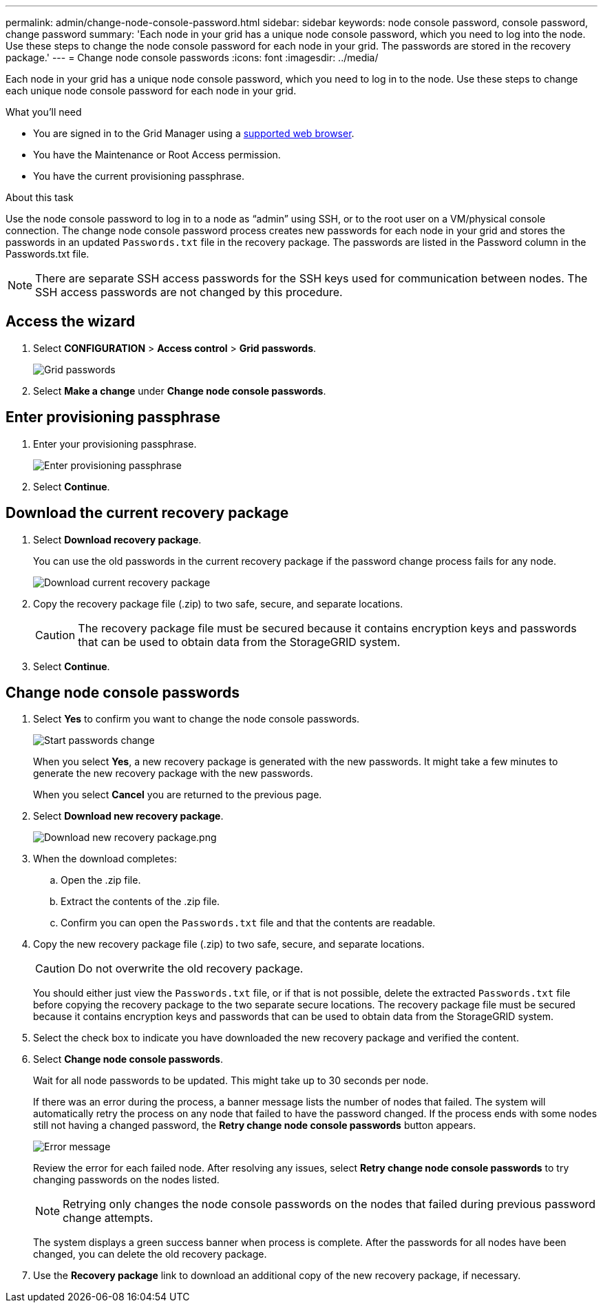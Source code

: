 ---
permalink: admin/change-node-console-password.html
sidebar: sidebar
keywords: node console password, console password, change password
summary: 'Each node in your grid has a unique node console password, which you need to log into the node. Use these steps to change the node console password for each node in your grid. The passwords are stored in the recovery package.'
---
= Change node console passwords
:icons: font
:imagesdir: ../media/

[.lead]
Each node in your grid has a unique node console password, which you need to log in to the node. Use these steps to change each unique node console password for each node in your grid.

.What you'll need

* You are signed in to the Grid Manager using a xref:../admin/web-browser-requirements.adoc[supported web browser].
* You have the Maintenance or Root Access permission.
* You have the current provisioning passphrase.

.About this task

Use the node console password to log in to a node as “admin” using SSH, or to the root user on a VM/physical console connection. The change node console password process creates new passwords for each node in your grid and stores the passwords in an updated `Passwords.txt` file in the recovery package. The passwords are listed in the Password column in the Passwords.txt file.

NOTE: There are separate SSH access passwords for the SSH keys used for communication between nodes. The SSH access passwords are not changed by this procedure.

== Access the wizard
. Select *CONFIGURATION* > *Access control* > *Grid passwords*.
+
image::../media/grid_password_change_node_console.png[Grid passwords]

. Select *Make a change* under *Change node console passwords*.

== Enter provisioning passphrase
. Enter your provisioning passphrase.
+
image::../media/node-console-provisioning-passphrase.png[Enter provisioning passphrase]

[start=2]
. Select *Continue*.

== Download the current recovery package
. Select *Download recovery package*.
+
You can use the old passwords in the current recovery package if the password change process fails for any node.
+
image::../media/node-console-download-current-recovery-package.png[Download current recovery package]

[start=2]
. Copy the recovery package file (.zip) to two safe, secure, and separate locations.

+
CAUTION: The recovery package file must be secured because it contains encryption keys and passwords that can be used to obtain data from the StorageGRID system.

[start=3]
. Select *Continue*.

== Change node console passwords
. Select *Yes* to confirm you want to change the node console passwords.

+
image::../media/node-console-start-passwords-change.png[Start passwords change]

+
When you select *Yes*, a new recovery package is generated with the new passwords. It might take a few minutes to generate the new recovery package with the new passwords.

+
When you select *Cancel* you are returned to the previous page.

[start=2]
. Select *Download new recovery package*.

+
image::../media/node-console-download-new-recovery-package.png[Download new recovery package.png]

[start=3]
. When the download completes:
 .. Open the .zip file.
 .. Extract the contents of the .zip file.
 .. Confirm you can open the `Passwords.txt` file and that the contents are readable.
. Copy the new recovery package file (.zip) to two safe, secure, and separate locations.
+
CAUTION: Do not overwrite the old recovery package.
+
You should either just view the `Passwords.txt` file, or if that is not possible, delete the extracted `Passwords.txt` file before copying the recovery package to the two separate secure locations. The recovery package file must be secured because it contains encryption keys and passwords that can be used to obtain data from the StorageGRID system.

[start=5]
. Select the check box to indicate you have downloaded the new recovery package and verified the content.


. Select *Change node console passwords*.
+
Wait for all node passwords to be updated. This might take up to 30 seconds per node.
+
If there was an error during the process, a banner message lists the number of nodes that failed. The system will automatically retry the process on any node that failed to have the password changed. If the process ends with some nodes still not having a changed password, the *Retry change node console passwords* button appears.
+
image::../media/password-change-error.png[Error message]
+
Review the error for each failed node. After resolving any issues, select *Retry change node console passwords* to try changing passwords on the nodes listed.

+
NOTE: Retrying only changes the node console passwords on the nodes that failed during previous password change attempts. 

+
The system displays a green success banner when process is complete. After the passwords for all nodes have been changed, you can delete the old recovery package.

[start=7]
. Use the *Recovery package* link to download an additional copy of the new recovery package, if necessary.
